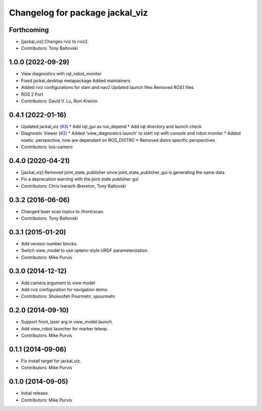 ^^^^^^^^^^^^^^^^^^^^^^^^^^^^^^^^
Changelog for package jackal_viz
^^^^^^^^^^^^^^^^^^^^^^^^^^^^^^^^

Forthcoming
-----------
* [jackal_viz] Changes rviz to rviz2.
* Contributors: Tony Baltovski

1.0.0 (2022-09-29)
------------------
* View diagnostics with rqt_robot_monitor
* Fixed jackal_desktop metapackage
  Added maintainers
* Added rviz configurations for slam and nav2
  Updated launch files
  Removed ROS1 files
* ROS 2 Port
* Contributors: David V. Lu, Roni Kreinin

0.4.1 (2022-01-16)
------------------
* Updated jackal_viz (`#3 <https://github.com/jackal/jackal_desktop/issues/3>`_)
  * Add rqt_gui as run_depend
  * Add rqt directory and launch check
* Diagnostic Viewer (`#2 <https://github.com/jackal/jackal_desktop/issues/2>`_)
  * Added 'view_diagnostics.launch' to start rqt with console and robot monitor
  * Added noetic .perspective, now are dependant on ROS_DISTRO
  * Removed distro specific perspectives
* Contributors: luis-camero

0.4.0 (2020-04-21)
------------------
* [jackal_viz] Removed joint_state_publisher since joint_state_publisher_gui is generating the same data.
* Fix a deprecation warning with the joint state publisher gui
* Contributors: Chris Iverach-Brereton, Tony Baltovski

0.3.2 (2016-06-06)
------------------
* Changed laser scan topics to /front/scan.
* Contributors: Tony Baltovski

0.3.1 (2015-01-20)
------------------
* Add version number blocks.
* Switch view_model to use optenv-style URDF parameterization.
* Contributors: Mike Purvis

0.3.0 (2014-12-12)
------------------
* Add camera argument to view model
* Add rviz configuration for navigation demo.
* Contributors: Shokoofeh Pourmehr, spourmehr

0.2.0 (2014-09-10)
------------------
* Support front_laser arg in view_model.launch.
* Add view_robot launcher for marker teleop.
* Contributors: Mike Purvis

0.1.1 (2014-09-06)
------------------
* Fix install target for jackal_viz.
* Contributors: Mike Purvis

0.1.0 (2014-09-05)
------------------
* Initial release.
* Contributors: Mike Purvis
